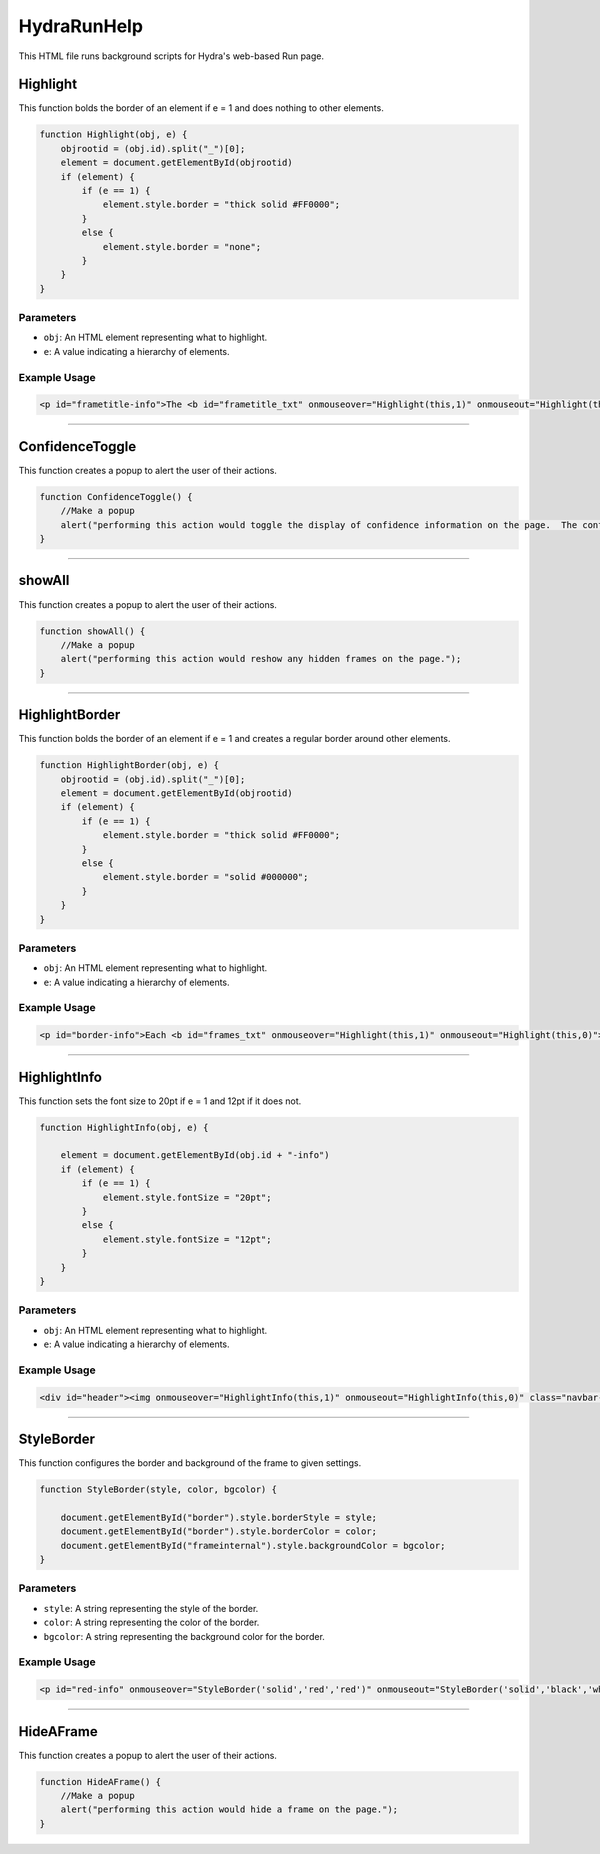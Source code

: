 .. _HydraRunHelpHTML: 

HydraRunHelp 
======================

This HTML file runs background scripts for Hydra's web-based Run page. 

Highlight 
-----------------

This function bolds the border of an element if e = 1 and does nothing to other elements. 

.. code-block:: html 

    function Highlight(obj, e) {
        objrootid = (obj.id).split("_")[0];
        element = document.getElementById(objrootid)
        if (element) {
            if (e == 1) {
                element.style.border = "thick solid #FF0000";
            }
            else {
                element.style.border = "none";
            }
        }
    }

Parameters
~~~~~~~~~~~~~~~~

- ``obj``: An HTML element representing what to highlight. 
- ``e``: A value indicating a hierarchy of elements. 

Example Usage
~~~~~~~~~~~~~~~~

.. code-block:: html 

    <p id="frametitle-info">The <b id="frametitle_txt" onmouseover="Highlight(this,1)" onmouseout="Highlight(this,0)">title</b> of <b id="CDCoccupancy_txt" onmouseover="Highlight(this,1)" onmouseout="Highlight(this,0)">image</b> displayed above.</p>


-----------------------------

ConfidenceToggle 
---------------

This function creates a popup to alert the user of their actions. 

.. code-block:: html 

    function ConfidenceToggle() {
        //Make a popup
        alert("performing this action would toggle the display of confidence information on the page.  The confidence is simply the value assigned to the highest value classification after normalization such that the sum of values across classifications are 1.");
    }


----------------------------------

showAll
----------------

This function creates a popup to alert the user of their actions. 

.. code-block:: html 

    function showAll() {
        //Make a popup
        alert("performing this action would reshow any hidden frames on the page.");
    }


---------------------------

HighlightBorder
-----------------

This function bolds the border of an element if e = 1 and creates a regular border around other elements. 

.. code-block:: html 

    function HighlightBorder(obj, e) {
        objrootid = (obj.id).split("_")[0];
        element = document.getElementById(objrootid)
        if (element) {
            if (e == 1) {
                element.style.border = "thick solid #FF0000";
            }
            else {
                element.style.border = "solid #000000";
            }
        }
    }

Parameters
~~~~~~~~~~~~~~~~~~

- ``obj``: An HTML element representing what to highlight. 
- ``e``: A value indicating a hierarchy of elements. 

Example Usage
~~~~~~~~~~~~~~~~~~~~~~~~~

.. code-block:: html 

    <p id="border-info">Each <b id="frames_txt" onmouseover="Highlight(this,1)" onmouseout="Highlight(this,0)">frame</b> has a <b id="border_txt" onmouseover="HighlightBorder(this,1)" onmouseout="HighlightBorder(this,0)">border</b> which conveys the most important information through its color and stye.  These styles are intricate enough that they deserve specific enumeration and descriptions below.</p><br>


----------------------------

HighlightInfo 
----------------

This function sets the font size to 20pt if e = 1 and 12pt if it does not. 

.. code-block:: html 

    function HighlightInfo(obj, e) {
        
        element = document.getElementById(obj.id + "-info")
        if (element) {
            if (e == 1) {
                element.style.fontSize = "20pt";
            }
            else {
                element.style.fontSize = "12pt";
            }
        }
    }

Parameters
~~~~~~~~~~~~~~~~~~

- ``obj``: An HTML element representing what to highlight. 
- ``e``: A value indicating a hierarchy of elements. 

Example Usage
~~~~~~~~~~~~~~~~

.. code-block:: html 

    <div id="header"><img onmouseover="HighlightInfo(this,1)" onmouseout="HighlightInfo(this,0)" class="navbar-brand" id="Explogo" src="./img/GlueX_logo.png" ondblclick="ConfidenceToggle()">


--------------------------

StyleBorder
-------------

This function configures the border and background of the frame to given settings. 

.. code-block:: html 

    function StyleBorder(style, color, bgcolor) {
        
        document.getElementById("border").style.borderStyle = style;
        document.getElementById("border").style.borderColor = color;
        document.getElementById("frameinternal").style.backgroundColor = bgcolor;
    }

Parameters
~~~~~~~~~~~~~~~~~~

- ``style``: A string representing the style of the border. 
- ``color``: A string representing the color of the border.
- ``bgcolor``: A string representing the background color for the border. 

Example Usage
~~~~~~~~~~~~~~~~~~~

.. code-block:: html 

    <p id="red-info" onmouseover="StyleBorder('solid','red','red')" onmouseout="StyleBorder('solid','black','white')"><b>Red</b> is reserved for "Bad" classifications. This may be an indication of a problem and should be watched closely or action should be taken.  Shift crews are reminded to respond to standard alarm appropriately.</p>


--------------------------------

HideAFrame
----------------

This function creates a popup to alert the user of their actions. 

.. code-block:: html 

    function HideAFrame() {
        //Make a popup
        alert("performing this action would hide a frame on the page.");
    }
